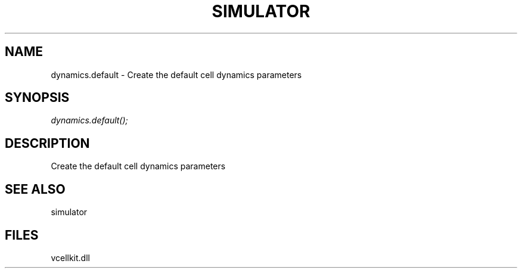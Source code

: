 .\" man page create by R# package system.
.TH SIMULATOR 2 2000-1月 "dynamics.default" "dynamics.default"
.SH NAME
dynamics.default \- Create the default cell dynamics parameters
.SH SYNOPSIS
\fIdynamics.default();\fR
.SH DESCRIPTION
.PP
Create the default cell dynamics parameters
.PP
.SH SEE ALSO
simulator
.SH FILES
.PP
vcellkit.dll
.PP
